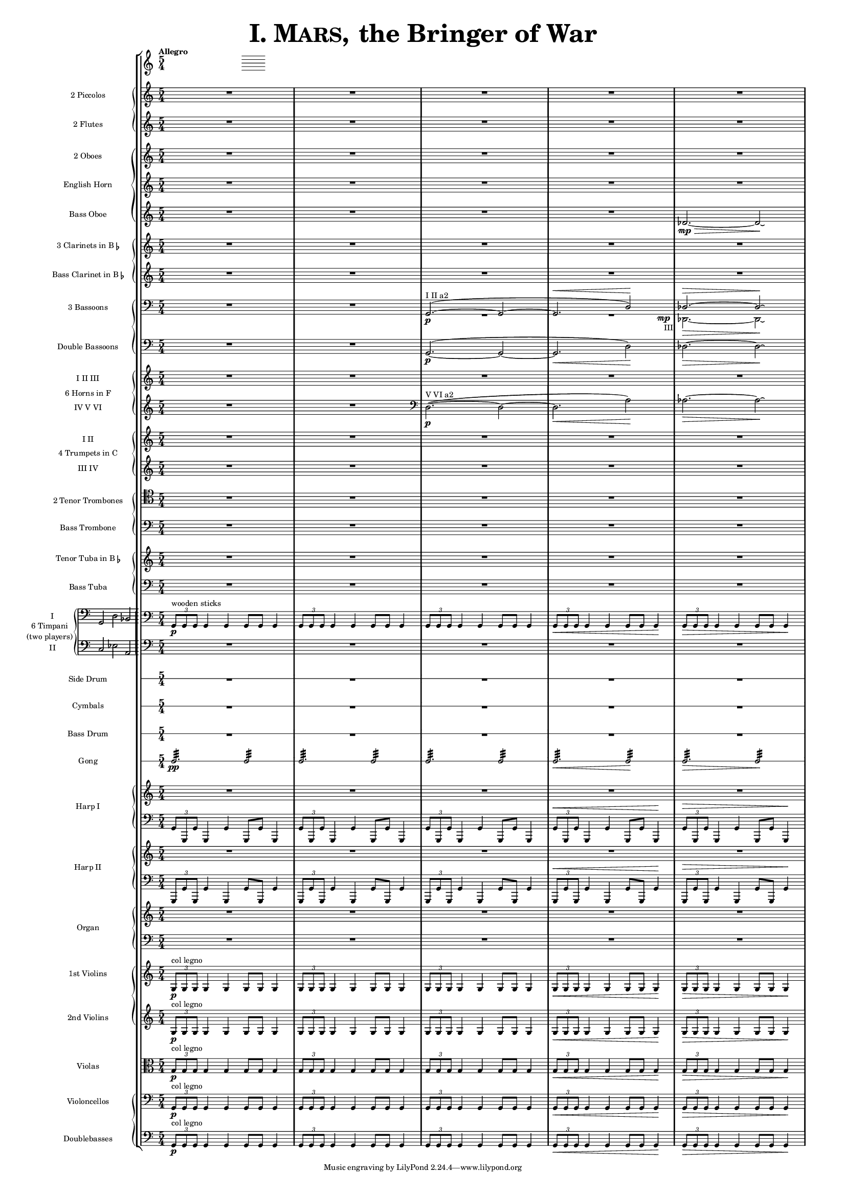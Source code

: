 ﻿\version "2.13.0"
               piccolo = { R1*5/4*5 }

%%%%%%%%%%%%%%%%%%%%%%%%%%%%%%%%%%%%%%%%%%%%%%%%%%%%%%%%%%%%%%%%%%%%%%%%%%%%%%%%%%%%%%%%%%%%

               flute = { R1*5/4*5 }

%%%%%%%%%%%%%%%%%%%%%%%%%%%%%%%%%%%%%%%%%%%%%%%%%%%%%%%%%%%%%%%%%%%%%%%%%%%%%%%%%%%%%%%%%%%

               oboe =  { R1*5/4*5 }

%%%%%%%%%%%%%%%%%%%%%%%%%%%%%%%%%%%%%%%%%%%%%%%%%%%%%%%%%%%%%%%%%%%%%%%%%%%%%%%%%%%%%%%%%%%

               horn =  { R1*5/4*5 }

%%%%%%%%%%%%%%%%%%%%%%%%%%%%%%%%%%%%%%%%%%%%%%%%%%%%%%%%%%%%%%%%%%%%%%%%%%%%%%%%%%%%%%%%%%%%%

              bassoboe = { \time 5/4
                         \key c \major
		R1*5/4*4
		des'2.~ \mp \> des'2 \! \laissezVibrer % antes ~ \break
		% des'
	      }

%%%%%%%%%%%%%%%%%%%%%%%%%%%%%%%%%%%%%%%%%%%%%%%%%%%%%%%%%%%%%%%%%%%%%%%%%%%%%%%%%%%%%%%%%%%%%

             clarinetes = { R1*5/4*5 }

%%%%%%%%%%%%%%%%%%%%%%%%%%%%%%%%%%%%%%%%%%%%%%%%%%%%%%%%%%%%%%%%%%%%%%%%%%%%%%%%%%%%%%%%%%%%%

             bassclarinet = { R1*5/4*5 }

%%%%%%%%%%%%%%%%%%%%%%%%%%%%%%%%%%%%%%%%%%%%%%%%%%%%%%%%%%%%%%%%%%%%%%%%%%%%%%%%%%%%%%%%%%%%%

		bassoonsI =  \relative  g, {
			\clef bass
			\oneVoice R1*5/4 R1*5/4
			\voiceOne g2. ^"I II a2" ~ ( \p  g2 ~
			g2. ^\< d'2 ) \!  des2. ^\> ~ des2 \! \laissezVibrer % ~ des
		}

		bassoonsIII =  \relative  d, {
			\clef bass
			s1*5/4 s1*5/4 R1*5/4 
			<< R1*5/4 { s1 s8 s8_"III" \mp } >> des2. \>  ~ des2 \! \laissezVibrer % ~ des 
		}

%%%%%%%%%%%%%%%%%%%%%%%%%%%%%%%%%%%%%%%%%%%%%%%%%%%%%%%%%%%%%%%%%%%%%%%%%%%%%%%%%%%%%%%%%%%%%%

             doble = \relative  g, { \key c \major
			\clef bass
			R1*5/4 R1*5/4
			g2.\p ~ ( g2 ~ g2. \< d'2 \! ) des2. \> ~ des2 \! \laissezVibrer % ~ des 
	     }

%%%%%%%%%%%%%%%%%%%%%%%%%%%%%%%%%%%%%%%%%%%%%%%%%%%%%%%%%%%%%%%%%%%%%%%%%%%%%%%%%%%%%%%%%%%%%%

             hornsI = { R1*5/4*5 }
		     
            hornsIV = \relative d { \key c \major
		    R1*5/4 R1*5/4
		    \clef bass d2. \p ^"V VI a2" ~ ( d2 ~ d2. \< a'2 \! ) aes2. \> ~ aes2 \! \laissezVibrer % ~ aes 
	    }

%%%%%%%%%%%%%%%%%%%%%%%%%%%%%%%%%%%%%%%%%%%%%%%%%%%%%%%%%%%%%%%%%%%%%%%%%%%%%%%%%%%%%%%%%%%%%%%%%

              trompetaI = { R1*5/4*5 }
              
	      trompetaIII = { R1*5/4*5 }

%%%%%%%%%%%%%%%%%%%%%%%%%%%%%%%%%%%%%%%%%%%%%%%%%%%%%%%%%%%%%%%%%%%%%%%%%%%%%%%%%%%%%%%%%%%%%%%%%%

              tenor = { \clef tenor
			 R1*5/4*5 }

%%%%%%%%%%%%%%%%%%%%%%%%%%%%%%%%%%%%%%%%%%%%%%%%%%%%%%%%%%%%%%%%%%%%%%%%%%%%%%%%%%%%%%%%%%%%%%%%%%%

             bass = { \clef bass
			R1*5/4*5 }

%%%%%%%%%%%%%%%%%%%%%%%%%%%%%%%%%%%%%%%%%%%%%%%%%%%%%%%%%%%%%%%%%%%%%%%%%%%%%%%%%%%%%%%%%%%%%%%%%%%

             tuba = { R1*5/4*5 }

%%%%%%%%%%%%%%%%%%%%%%%%%%%%%%%%%%%%%%%%%%%%%%%%%%%%%%%%%%%%%%%%%%%%%%%%%%%%%%%%%%%%%%%%%%%%%%%%%%%

            basstuba = { \clef bass
			R1*5/4*5 }

%%%%%%%%%%%%%%%%%%%%%%%%%%%%%%%%%%%%%%%%%%%%%%%%%%%%%%%%%%%%%%%%%%%%%%%%%%%%%%%%%%%%%%%%%%%%%%%%%%%

           timpaniI = \relative g, { \clef bass
                         \key c \major
   \times 2/3 { g8\p ^\markup { "wooden sticks" } g g }  g4 g g8 g g4
   \times 2/3 { g8 g g } g4 g g8 g g4
   \times 2/3 { g8 g g } g4 g g8 g g4
   \times 2/3 { g8 \< g g } g4 g g8 g g4\!
   \times 2/3 { g8 \> g g } g4 g g8 g g4\! }
   
           timpaniII = { \clef bass
                         \key c \major
	   R1*5/4 R1*5/4 R1*5/4 R1*5/4 R1*5/4 }
	   
%%%%%%%%%%%%%%%%%%%%%%%%%%%%%%%%%%%%%%%%%%%%%%%%%%%%%%%%%%%%%%%%%%%%%%%%%%%%%%%%%%%%%%%%%%%%%%%%%%%
           
	side  = { R1*5/4*5 }
	
%%%%%%%%%%%%%%%%%%%%%%%%%%%%%%%%%%%%%%%%%%%%%%%%%%%%%%%%%%%%%%%%%%%%%%%%%%%%%%%%%%%%%%%%%%%%%%%%%%%
	
	cymbals  = { R1*5/4*5 }
	
%%%%%%%%%%%%%%%%%%%%%%%%%%%%%%%%%%%%%%%%%%%%%%%%%%%%%%%%%%%%%%%%%%%%%%%%%%%%%%%%%%%%%%%%%%%%%%%%%%%

	drum  = { R1*5/4*5 }
	
%%%%%%%%%%%%%%%%%%%%%%%%%%%%%%%%%%%%%%%%%%%%%%%%%%%%%%%%%%%%%%%%%%%%%%%%%%%%%%%%%%%%%%%%%%%%%%%%%%%

	gong = { g2.:32 \pp  g2:32 g2.:32 g2:32 g2.:32 g2:32 g2.\< :32 g2\!:32 g2.\>:32 g2:32 \! }
	
%%%%%%%%%%%%%%%%%%%%%%%%%%%%%%%%%%%%%%%%%%%%%%%%%%%%%%%%%%%%%%%%%%%%%%%%%%%%%%%%%%%%%%%%%%%%%%%%%%%

         arpa  = { R1*5/4*5 }
         arpaI = \relative g, { \clef bass
   \times 2/3 { g8 g, g' } g,4 g' g,8 g' g,4
   \times 2/3 { g'8 g, g' } g,4 g' g,8 g' g,4
   \times 2/3 { g'8 g, g' } g,4 g' g,8 g' g,4
   \times 2/3 { g'8^\< g, g' } g,4 g' g,8 g' g,4 \!
   \times 2/3 { g'8^\> g, g' } g,4 g' g,8 g' g,4 \! }

%%%%%%%%%%%%%%%%%%%%%%%%%%%%%%%%%%%%%%%%%%%%%%%%%%%%%%%%%%%%%%%%%%%%%%%%%%%%%%%%%%%%%%%%%%%%%%%%%%%%

        arpaII  = { R1*5/4*5 }
        arpaIII = \relative g, { \clef bass
	\times 2/3 { g,8 g' g, } g'4 g, g'8 g, g'4
	\times 2/3 { g,8 g' g, } g'4 g, g'8 g, g'4
	\times 2/3 { g,8 g' g, } g'4 g, g'8 g, g'4
	\times 2/3 { g,8^\< g' g, } g'4 g, g'8 g, g'4 \!
	\times 2/3 { g,8^\> g' g, } g'4 g, g'8 g, g'4 \! }

%%%%%%%%%%%%%%%%%%%%%%%%%%%%%%%%%%%%%%%%%%%%%%%%%%%%%%%%%%%%%%%%%%%%%%%%%%%%%%%%%%%%%%%%%%%%%%%%%%%%

        organ  = { R1*5/4*5 }
        organII = { \clef bass R1*5/4*5 }

%%%%%%%%%%%%%%%%%%%%%%%%%%%%%%%%%%%%%%%%%%%%%%%%%%%%%%%%%%%%%%%%%%%%%%%%%%%%%%%%%%%%%%%%%%%%%%%%%%%%%

       violinI = \relative g {
	\times 2/3 { g8\p ^\markup { "col legno" } g g }  g4 g g8 g g4
	\times 2/3 { g8 g g } g4 g g8 g g4
	\times 2/3 { g8 g g } g4 g g8 g g4
	\times 2/3 { g8 \< g g } g4 g g8 g g4\!
	\times 2/3 { g8 \> g g } g4 g g8 g g4\! }

%%%%%%%%%%%%%%%%%%%%%%%%%%%%%%%%%%%%%%%%%%%%%%%%%%%%%%%%%%%%%%%%%%%%%%%%%%%%%%%%%%%%%%%%%%%%%%%%%%%%%%
      
	violinII = \relative g {
		\times 2/3 { g8\p ^\markup { "col legno" } g g }  g4 g g8 g g4
		\times 2/3 { g8 g g } g4 g g8 g g4
		\times 2/3 { g8 g g } g4 g g8 g g4
		\times 2/3 { g8 \< g g } g4 g g8 g g4\!
		\times 2/3 { g8 \> g g } g4 g g8 g g4\! }
		
%%%%%%%%%%%%%%%%%%%%%%%%%%%%%%%%%%%%%%%%%%%%%%%%%%%%%%%%%%%%%%%%%%%%%%%%%%%%%%%%%%%%%%%%%%%%%%%%%%%%%%%
      
	viola = \relative g { \clef alto
	\times 2/3 { g8\p ^"col legno" g g }  g4 g g8 g g4
	\times 2/3 { g8 g g } g4 g g8 g g4
	\times 2/3 { g8 g g } g4 g g8 g g4
	\times 2/3 { g8 \< g g } g4 g g8 g g4\!
	\times 2/3 { g8 \> g g } g4 g g8 g g4\! }

%%%%%%%%%%%%%%%%%%%%%%%%%%%%%%%%%%%%%%%%%%%%%%%%%%%%%%%%%%%%%%%%%%%%%%%%%%%%%%%%%%%%%%%%%%%%%%%%%%%%%%%%%%

       violonchelo = \relative g, { \clef bass
	\times 2/3 { g8\p ^"col legno" g g }  g4 g g8 g g4
	\times 2/3 { g8 g g } g4 g g8 g g4
	\times 2/3 { g8 g g } g4 g g8 g g4
	\times 2/3 { g8 \< g g } g4 g g8 g g4\!
	\times 2/3 { g8 \> g g } g4 g g8 g g4\! }

%%%%%%%%%%%%%%%%%%%%%%%%%%%%%%%%%%%%%%%%%%%%%%%%%%%%%%%%%%%%%%%%%%%%%%%%%%%%%%%%%%%%%%%%%%%%%%%%%%%%%%%%%%%%

       base = \relative g, { \clef bass
	\times 2/3 { g8\p ^"col legno" g g }  g4 g g8 g g4
	\times 2/3 { g8 g g } g4 g g8 g g4
	\times 2/3 { g8 g g } g4 g g8 g g4
	\times 2/3 { g8 \< g g } g4 g g8 g g4\!
	\times 2/3 { g8 \> g g } g4 g g8 g g4\! }

%%%%%%%%%%%%%%%%%%%%%%%%%%%%%%%%%%%%%%%%%%%%%%%%%%%%%%%%%%%%%%%%%%%%%%%%%%%%%%%%%%%%%%%%%%%%%%%%%%%%%%%%%%%%

	incipitTimpaniI = \markup{
	\score{
		{
		\set Staff.instrumentName="I"
		\cadenzaOn
		\clef bass
		\time 3/2
	  	g,2 d2 bes,2
    	}
	\layout { \context { \Staff \remove "Time_signature_engraver" }
		line-width=5\cm indent=4\cm
	}
	}
}
incipitTimpaniII = \markup{  \combine \hspace #15

	\score{
		{ %\override InstrumentName #'self-alignment-X = #-1
		\set Staff.instrumentName="II"
		\cadenzaOn
		\clef bass
		\time 3/2
	  	c2 es2 a,2
    	}
	\layout { \context { \Staff \remove "Time_signature_engraver" }
		line-width=1.8\cm indent=0.5\cm
	}
	}
}

%%%%%%%%%%%%%%%%%%%%%%%%%%%%%%%%%%%%%%%%%%%%%%%%%%%%%%%%%%%%%%%%%%%%%%%%%%%%%%%%%%%%%%%%%%%%%%

incipitTimpaniGroup = \markup {
	\score{
		 \new PianoStaff << \set PianoStaff.instrumentName= \markup {
				\center-column {"6 Timpani" "(two players)"}
			}
			\new Staff { \set Staff.instrumentName = "I"
				\clef bass
				\time 3/2
				\cadenzaOn g,2 d2 bes,2
			}
			\new Staff { \set Staff.instrumentName = "II"
				\clef bass
				\time 3/2
				\cadenzaOn c2 es2 a,2
			}
		>>

	\layout {
		\context {
			\Staff \remove "Time_signature_engraver"
		}
		line-width=2.5\cm indent=1\cm
		margin-left=0\cm
	} %layout
  } %score
} %markup

%%%%%%%%%%%%%%%%%%%%%%%%%%%%%%%%%%%%%%%%%%%%%%%%%%%%%%%%%%%%%%%%%%%%%%%%%%%%%%%%%%%%%%%%%%%%%%%%%%

        #(set-global-staff-size 10) %antes 15.5 para a3
	#(set-default-paper-size "a4")

   \paper { ragged-right=##f
   	   ragged-last-bottom=##f 
	   page-count=1
	   system-count=1
   	}


\header {
	title = \markup { \fontsize #6 { \smallCaps {  "I. Mars, " } "the Bringer of War" } } 
	%	copyright = "Francisco Vila, sobre un trabajo de Guadalupe Cuevas Piñero"
}


\score {
    \new StaffGroup <<   \tempo "Allegro"       % main
	\time 5/4

    \new PianoStaff <<   % piccolos, flutes
	\new Staff  { \set Staff.instrumentName = "2 Piccolos" \piccolo }
	\new Staff  { \set Staff.instrumentName = "2 Flutes" \flute } >>

    \new PianoStaff  <<  % oboes
	\new Staff  { \set Staff.instrumentName = "2 Oboes" \oboe }
	\new Staff  { \set Staff.instrumentName = "English Horn" \horn }
	\new Staff  { \set Staff.instrumentName = "Bass Oboe" \bassoboe } >>

    \new PianoStaff  <<  % clarinets
	\new Staff  { \set Staff.instrumentName = \markup { \line { "3 Clarinets in B" \smaller \flat} } 			\clarinetes }
	\new Staff  { \set Staff.instrumentName = \markup { \line { "Bass Clarinet in B" \small \flat } } 			\bassclarinet } >>

    \new PianoStaff  <<  %bassoons
	\new Staff  { \set Staff.instrumentName = "3 Bassoons" << \bassoonsI \\ \bassoonsIII >> }
	\new Staff  { \set Staff.instrumentName = "Double Bassoons" \doble }  >>

    \new PianoStaff  <<  %horns
	\set PianoStaff.instrumentName = "6 Horns in F"
	\new Staff  {  \set Staff.instrumentName = "I II III" \hornsI }
	\new Staff  { \set Staff.instrumentName = "IV V VI" \hornsIV } >>

    \new PianoStaff  <<  %trumpets
	\set PianoStaff.instrumentName = "4 Trumpets in C"
	\new Staff  { \set Staff.instrumentName = "I II" \trompetaI }
	\new Staff  { \set Staff.instrumentName = "III IV" \trompetaIII } >>

    \new PianoStaff  << %trombones
	\new Staff  { \set Staff.instrumentName = "2 Tenor Trombones" \tenor }
	\new Staff  { \set Staff.instrumentName = "Bass Trombone" \bass } >>

    \new PianoStaff  << %tubas
    	\new Staff  { \set Staff.instrumentName = \markup { \line { "Tenor Tuba in B" \smaller \flat } } \tuba } 
	\new Staff  { \set Staff.instrumentName = "Bass Tuba" \basstuba } >>

	\new PianoStaff \with {
 systemStartDelimiter=#'SystemStartBar } <<  %timpani
        
    	\set PianoStaff.instrumentName =
		\markup {
			\incipitTimpaniGroup 
		}
	    \new Staff  {  \timpaniI }
	    \new Staff  { \timpaniII } >>

    \new RhythmicStaff 		%side drum
\with {
    \override VerticalAxisGroup #'next-staff-spacing =
      #'((space . 6) (padding . 0))
}
% antes	\with { \override VerticalAxisGroup #'Y-extent = #'(0 . 0)}
	{ \set Staff.instrumentName = "Side Drum"
	\side }

    \new RhythmicStaff		% cymbals
\with {
    \override VerticalAxisGroup #'next-staff-spacing =
      #'((space . 6) (padding . 0))
}
	{ \set Staff.instrumentName = "Cymbals"
	\cymbals  }

    \new RhythmicStaff		%bass drum
\with {
    \override VerticalAxisGroup #'next-staff-spacing =
      #'((space . 6) (padding . 0))
}
	{ \set Staff.instrumentName = "Bass Drum"
	\drum }

    \new RhythmicStaff		%gong
\with {
    \override VerticalAxisGroup #'next-staff-spacing =
      #'((space . 6) (padding . 0))
}
	{ \set Staff.instrumentName = "Gong"
	\gong }

    \new PianoStaff  <<  %harp 1
	\set PianoStaff.instrumentName = "Harp I"
	    \new Staff  { \arpa }
	    \new Staff  { \arpaI } >>

    \new PianoStaff  <<  %harp 2
	\set PianoStaff.instrumentName = "Harp II"
	    \new Staff  {  \arpaII }
	    \new Staff  { \arpaIII } >>

    \new PianoStaff  <<  %organ
	\set PianoStaff.instrumentName = "Organ"
	    \new Staff  {  \organ }
	    \new Staff  { \organII }  >>

    \new PianoStaff  <<  %violins
	\new Staff  { \set Staff.instrumentName = "1st Violins"
		\violinI }
	\new Staff  { \set Staff.instrumentName = "2nd Violins"
		\violinII } >>

    \new Staff  { \set Staff.instrumentName = "Violas"
		\viola }

    \new PianoStaff  <<  %cellos&basses
	    \new Staff  { \set Staff.instrumentName = "Violoncellos"
		\violonchelo }
	    \new Staff  { \set Staff.instrumentName = "Doublebasses"
		\base } >>
>> %main

   \layout { indent=2.5\cm %era 4 para a3
	   \context { \Staff
%               \override VerticalAxisGroup #'minimum-Y-extent = #'(-3 . 3)
%	       \override instrumentName #'font-size = #8.0
	    %  \override InstrumentName #'padding = #-4 
	   }
	      \context { \Score
%               \override VerticalAxisGroup #'minimum-Y-extent = #'(-3 . 3)
%	       \override instrumentName #'font-size = #8.0
	      \override InstrumentName #'padding = #-2 %-2 para a3
	      \override StaffSymbol #'thickness = #(magstep -3)

	      }
   }


} %score
